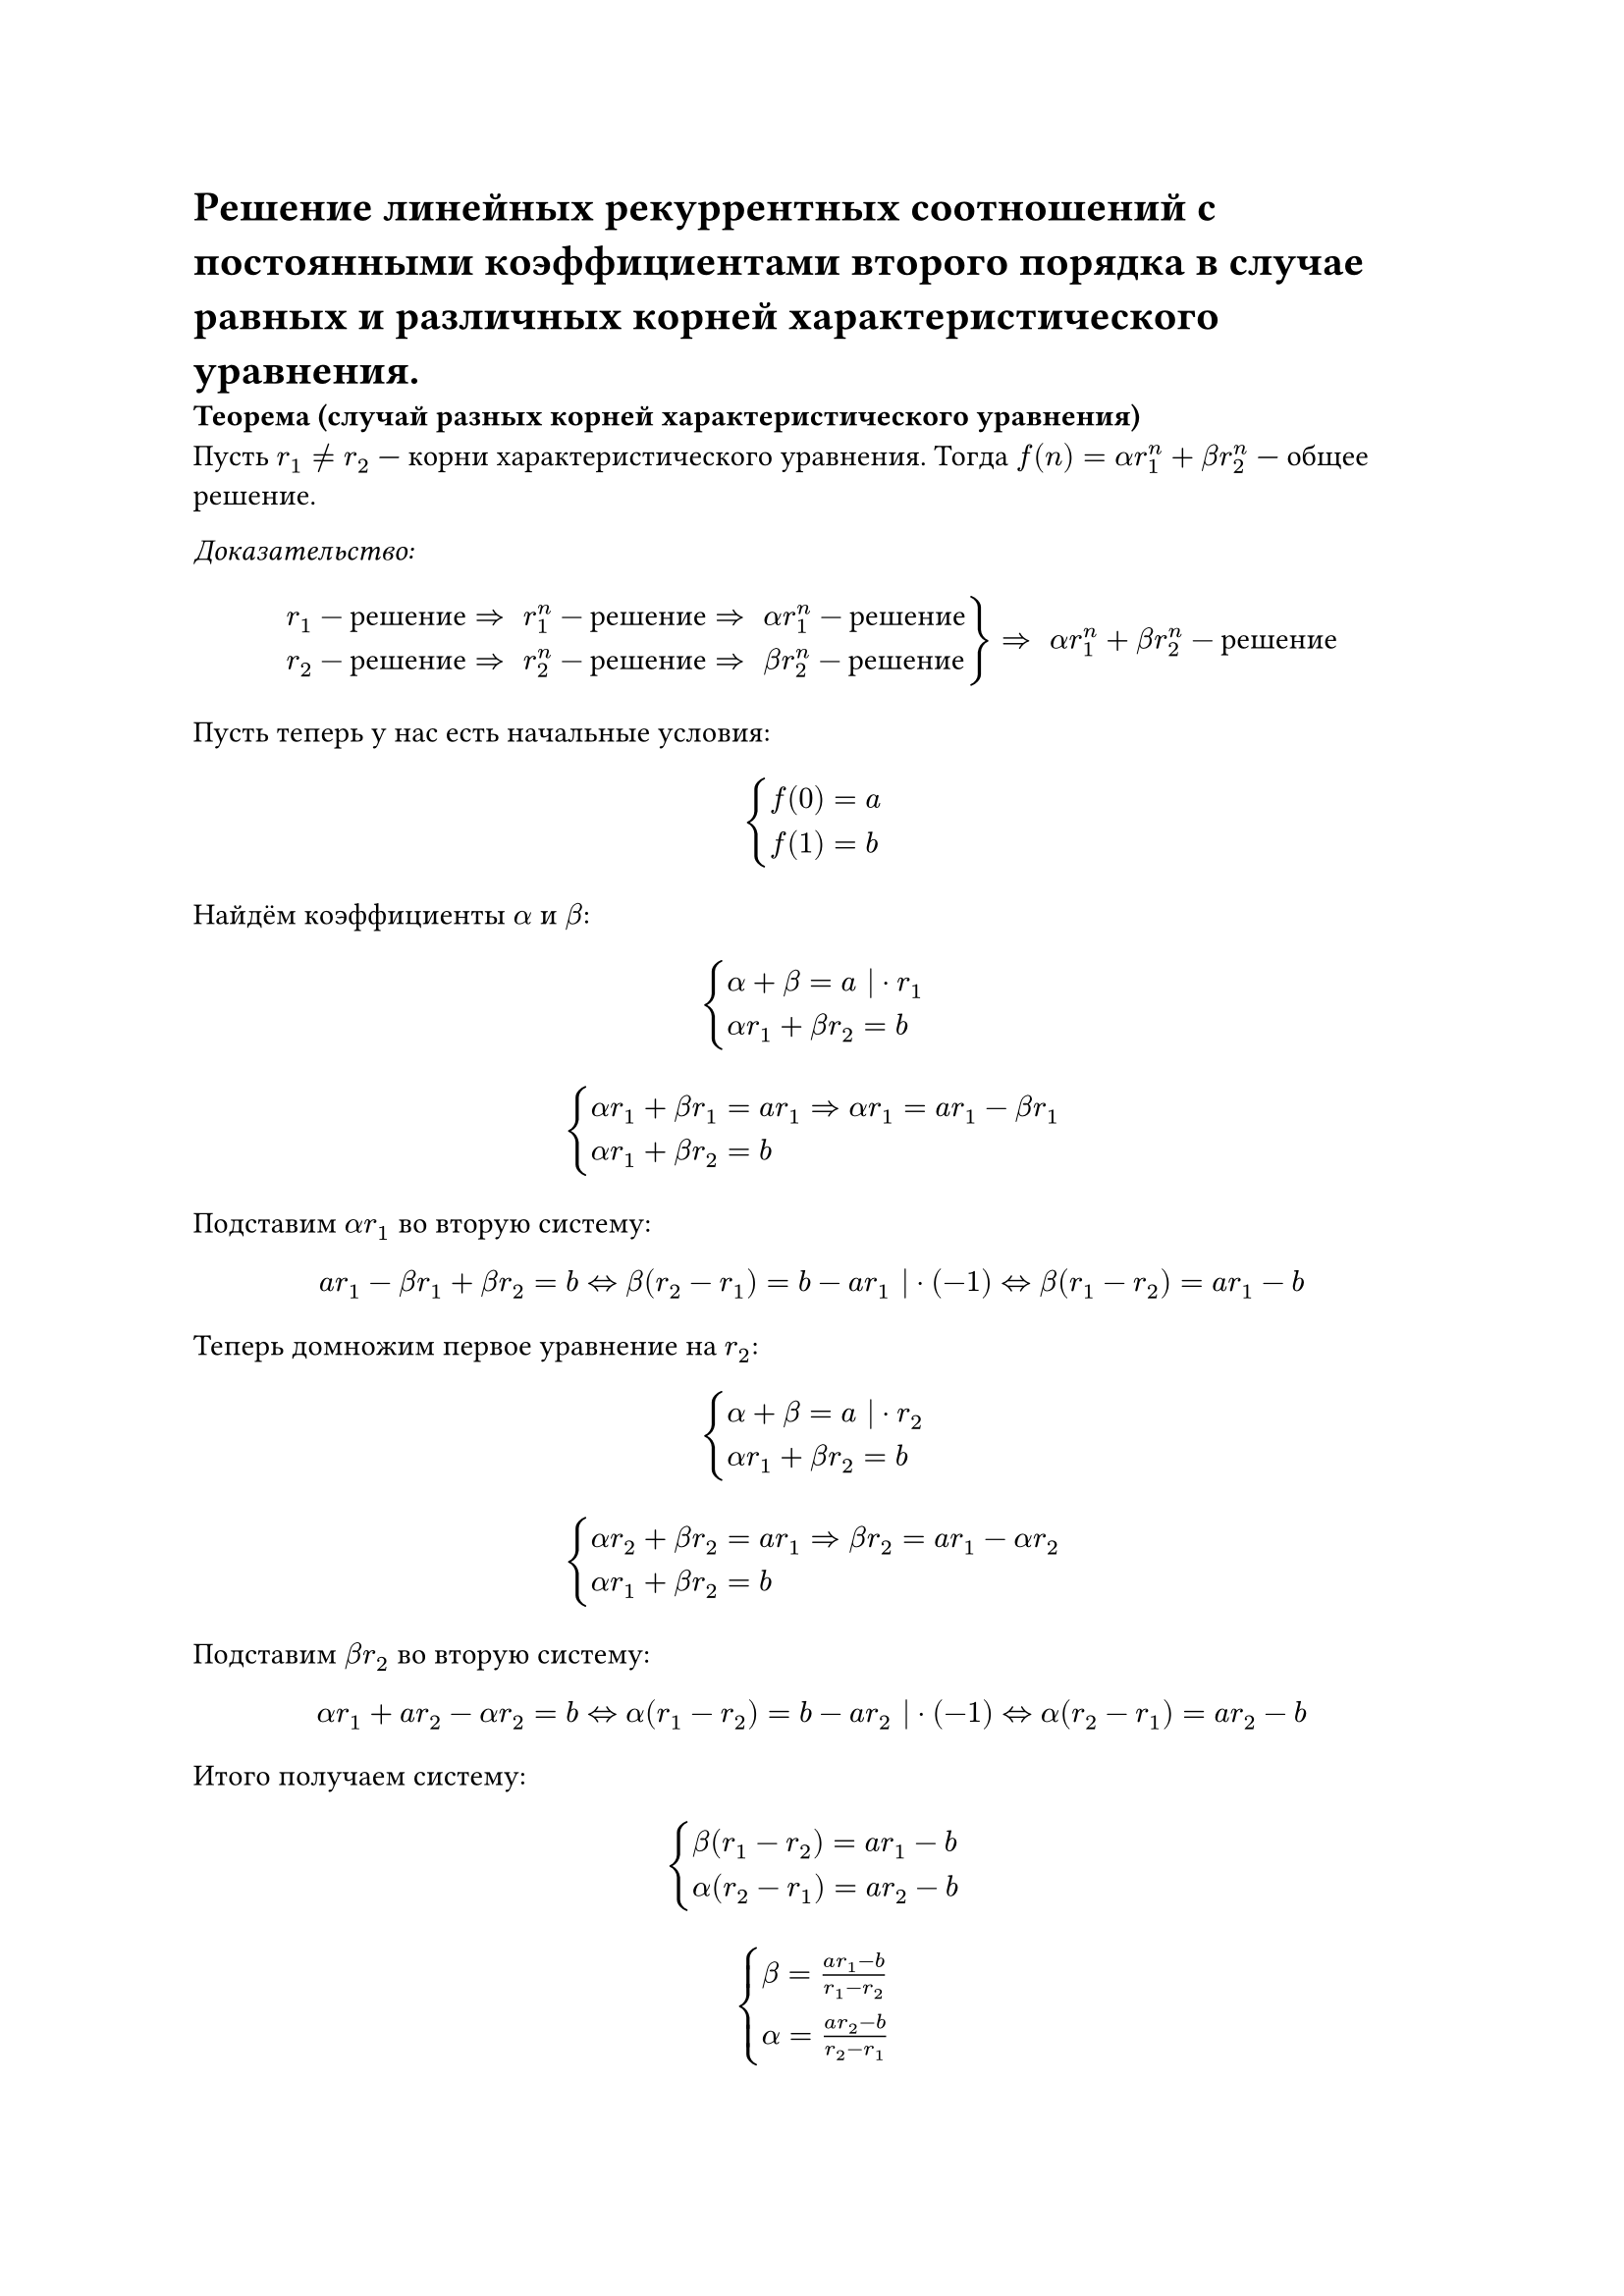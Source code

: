 = Решение линейных рекуррентных соотношений с постоянными коэффициентами второго порядка в случае равных и различных корней характеристического уравнения.

*Теорема (случай разных корней характеристического уравнения)*\
Пусть $r_1 != r_2$ --- корни характеристического уравнения. Тогда $f(n) = alpha r_1^n + beta r_2^n$ --- общее решение.

_Доказательство:_\
#[
#set math.cases(reverse: true)

  $ cases(r_1 - "решение" arrow.r.double space r_1^n - "решение" arrow.r.double space alpha r_1^n - "решение",
  r_2 - "решение" arrow.r.double space r_2^n - "решение" arrow.r.double space beta r_2^n - "решение"
  ) arrow.r.double space alpha r_1^n + beta r_2^n - "решение" $
]
Пусть теперь у нас есть начальные условия:

$ cases(f(0) = a, f(1) = b) $

Найдём коэффициенты $alpha$ и $beta$:

$ cases(alpha + beta = a | dot r_1,
alpha r_1 + beta r_2 = b) $

$ cases(alpha r_1 + beta r_1 = a r_1 => alpha r_1 = a r_1 - beta r_1,
alpha r_1 + beta r_2 = b) $

Подставим $alpha r_1$ во вторую систему:

$
  a r_1 - beta r_1 + beta r_2 = b <=>
  beta (r_2 - r_1) = b - a r_1 | dot (-1) <=>
  beta (r_1 - r_2) = a r_1 - b
$

Теперь домножим первое уравнение на $r_2$:

$ cases(alpha + beta = a | dot r_2,
alpha r_1 + beta r_2 = b) $

$ cases(alpha r_2 + beta r_2 = a r_1 => beta r_2 = a r_1 - alpha r_2,
alpha r_1 + beta r_2 = b) $

Подставим $beta r_2$ во вторую систему:

$
  alpha r_1 + a r_2 - alpha r_2 = b <=>
  alpha (r_1 - r_2) = b - a r_2 | dot (-1) <=>
  alpha (r_2 - r_1) = a r_2 - b
$

Итого получаем систему:

$ cases(
  beta (r_1 - r_2) = a r_1 - b,
  alpha (r_2 - r_1) = a r_2 - b
) $
$ cases(
  beta = (a r_1 - b) / (r_1 - r_2),
  alpha = (a r_2 - b) / (r_2 - r_1)
) $

#pagebreak()

*Теорема (случай равных корней характеристического уравнения)*\
Пусть $r_1 = r_2 = r$ --- корень характеристического уравнения кратности 2. Тогда $f(n) = alpha r^n + beta n r^n$ --- общее решение.

_Доказательство:_\
$r^2 = c_1 r + c_2, space r^2 - c_1 r - c_2 = 0$. Находим корни по т.Виета:
$ cases(
  2 r = c_1,
  r^2 = - c_2
  ) $

Подставим в формулу реккурентного соотношения полученные коэфициенты:\
$ f(n + 2) = c_1 f(n+1) + c_2 f(n) => \ f(n + 2) = 2 r f(n + 1) - r^2 f(n) $

Так как $r$ --- корень характеристического уравнения, то по свойству решений ЛРС 2-го порядка, $r^n$ --- решение, а значит $alpha r^n$ --- тоже решение.

Осталось показать, что $n r^n$ --- решение. Подставим его в формулу реккурентного соотношения с найденными коэфициентами:

$ (n + 2) r^(n + 2) = 2 r (n + 1) r^(n + 1) - r^2 n r^n => \ (n + 2) r^(n + 2)  = (n + 2) r^(n + 2) $

Так как при подстановке $n r^n$ в формулу реккурентного соотношения получилось тождество, то $n r^n$ --- его решение. Следовательно, $beta n r^n$ --- тоже решение.

Последний раз применяя свойста решений ЛРС 2-го порядка, из того, что ${alpha r^n}$ и ${beta n r^n}$ --- решения, получаем, что ${alpha r^n + beta n r^n}$ тоже решение.
